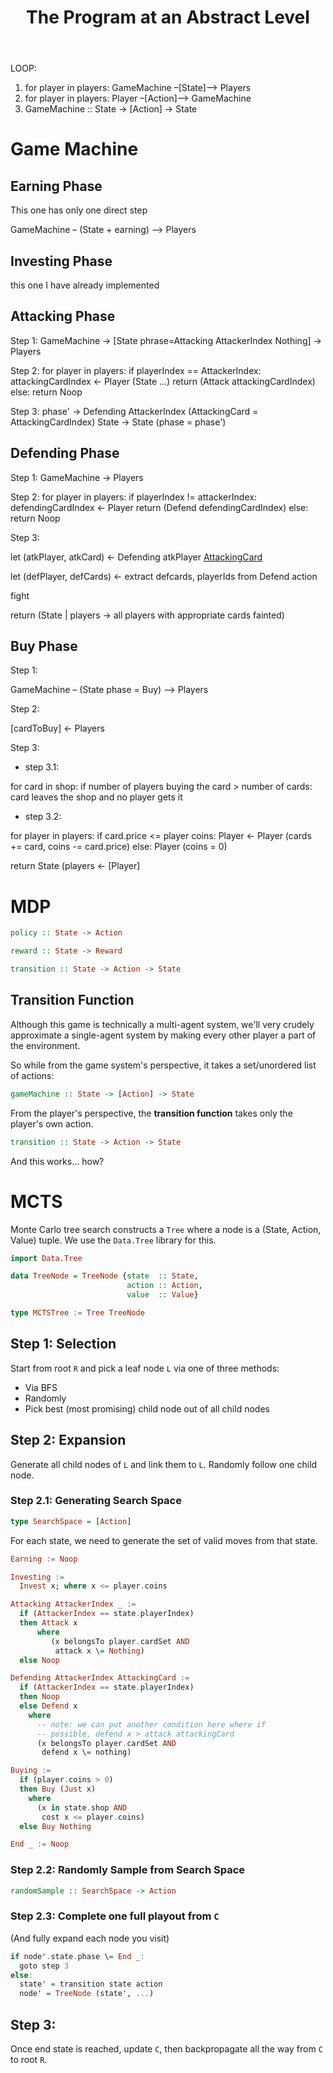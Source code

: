 
#+title: The Program at an Abstract Level


LOOP:
    1. for player in players: GameMachine --[State]--> Players
    2. for player in players: Player --[Action]--> GameMachine
    3. GameMachine :: State -> [Action] -> State 

* Game Machine
** Earning Phase

This one has only one direct step

GameMachine  -- (State + earning) --> Players

** Investing Phase

this one I have already implemented

** Attacking Phase 

Step 1:
GameMachine -> [State phrase=Attacking AttackerIndex Nothing] -> Players 

Step 2:
for player in players:
  if playerIndex == AttackerIndex:
    attackingCardIndex <- Player (State ...)
    return (Attack attackingCardIndex)
  else:
    return Noop

Step 3: 
phase' -> Defending AttackerIndex (AttackingCard = AttackingCardIndex)
State -> State (phase = phase')

** Defending Phase

Step 1:
GameMachine -> Players 

Step 2:
for player in players:
  if playerIndex != attackerIndex:
    defendingCardIndex <- Player 
    return (Defend defendingCardIndex)
  else:
    return Noop

Step 3:

let (atkPlayer, atkCard) <- Defending atkPlayer __AttackingCard__
 
let (defPlayer, defCards) <- extract defcards, playerIds from Defend action

fight

return (State | players -> all players with appropriate cards fainted) 

** Buy Phase

Step 1:

GameMachine -- (State phase = Buy) --> Players

Step 2:

[cardToBuy] <- Players 

Step 3:

- step 3.1:
for card in shop:
  if number of players buying the card > number of cards:
    card leaves the shop and no player gets it

- step 3.2:
for player in players:
  if card.price <= player coins:
    Player <- Player (cards += card, coins -= card.price)
  else:
    Player (coins = 0)

return State (players <- [Player]


* MDP


#+BEGIN_SRC haskell
policy :: State -> Action

reward :: State -> Reward 

transition :: State -> Action -> State
#+END_SRC

** Transition Function

Although this game is technically a multi-agent system, we'll very crudely approximate a single-agent system by making every other player a part of the environment.

So while from the game system's perspective, it takes a set/unordered list of actions:

#+BEGIN_SRC haskell
gameMachine :: State -> [Action] -> State
#+END_SRC

From the player's perspective, the **transition function** takes only the player's own action.

#+BEGIN_SRC haskell
transition :: State -> Action -> State
#+END_SRC

And this works... how?



* MCTS

Monte Carlo tree search constructs a =Tree= where a node is a (State, Action, Value) tuple. We use the =Data.Tree= library for this.

#+BEGIN_SRC haskell
import Data.Tree 
 
data TreeNode = TreeNode {state  :: State,
                          action :: Action,
                          value  :: Value}

type MCTSTree := Tree TreeNode
#+END_SRC 

** Step 1: Selection

Start from root =R= and pick a leaf node =L= via one of three methods:

- Via BFS
- Randomly
- Pick best (most promising) child node out of all child nodes

** Step 2: Expansion

Generate all child nodes of =L= and link them to =L=. Randomly follow one child node.

*** Step 2.1: Generating Search Space

#+BEGIN_SRC haskell
type SearchSpace = [Action]
#+END_SRC

For each state, we need to generate the set of valid moves from that state.

#+BEGIN_SRC haskell
Earning := Noop 

Investing := 
  Invest x; where x <= player.coins

Attacking AttackerIndex _ :=
  if (AttackerIndex == state.playerIndex)
  then Attack x
      where
         (x belongsTo player.cardSet AND
          attack x \= Nothing)
  else Noop

Defending AttackerIndex AttackingCard :=
  if (AttackerIndex == state.playerIndex)
  then Noop 
  else Defend x
    where 
      -- note: we can put another condition here where if
      -- possible, defend x > attack attackingCard
      (x belongsTo player.cardSet AND
       defend x \= nothing)

Buying :=
  if (player.coins > 0) 
  then Buy (Just x)
    where
      (x in state.shop AND
       cost x <= player.coins)
  else Buy Nothing

End _ := Noop 
#+END_SRC

*** Step 2.2: Randomly Sample from Search Space

#+BEGIN_SRC haskell
randomSample :: SearchSpace -> Action
#+END_SRC

*** Step 2.3: Complete one full playout from =C=

(And fully expand each node you visit)

#+BEGIN_SRC haskell
if node'.state.phase \= End _:
  goto step 3
else:
  state' = transition state action
  node' = TreeNode (state', ...)
#+END_SRC

** Step 3:

Once end state is reached, update =C=, then backpropagate all the way from =C= to root =R=.
